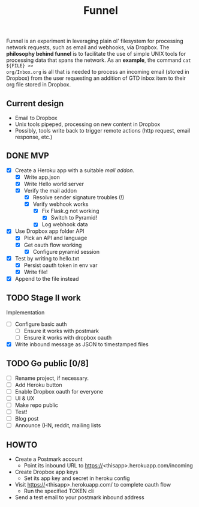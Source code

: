 #+TITLE: Funnel

Funnel is an experiment in leveraging plain ol' filesystem for processing
network requests, such as email and webhooks, via Dropbox. The *philosophy
behind funnel* is to facilitate the use of simple UNIX tools for processing data
that spans the network. As an *example*, the command =cat ${FILE} >>
org/Inbox.org= is all that is needed to process an incoming email (stored in
Dropbox) from the user requesting an addition of GTD inbox item to their org
file stored in Dropbox.

** Current design

- Email to Dropbox
- Unix tools pipeped, processing on new content in Dropbox
- Possibly, tools write back to trigger remote actions (http request, email response, etc.)

** DONE MVP 
CLOSED: [2015-08-15 Sat 17:57] SCHEDULED: <2015-08-15 Sat>
- [X] Create a Heroku app with a suitable /mail addon/.
  - [X] Write app.json
  - [X] Write Hello world server 
  - [X] Verify the mail addon
    - [X] Resolve sender signature troubles (!)
    - [X] Verify webhook works
      - [X] Fix Flask.g not working
        - [X] Switch to Pyramid!
      - [X] Log webhook data
- [X] Use Dropbox app folder API
  - [X] Pick an API and language
  - [X] Get oauth flow working
    - [X] Configure pyramid session
- [X] Test by writing to hello.txt
  - [X] Persist oauth token in env var
  - [X] Write file!
- [X] Append to the file instead
** TODO Stage II work

Implementation
- [ ] Configure basic auth
  - [ ] Ensure it works with postmark
  - [ ] Ensure it works with dropbox oauth
- [X] Write inbound message as JSON to timestamped files

** TODO Go public [0/8]
- [ ] Rename project, if necessary.
- [ ] Add Heroku button
- [ ] Enable Dropbox oauth for everyone
- [ ] UI & UX
- [ ] Make repo public
- [ ] Test!
- [ ] Blog post
- [ ] Announce (HN, reddit, mailing lists


** HOWTO
- Create a Postmark account
  - Point its inbound URL to https://<thisapp>.herokuapp.com/incoming
- Create Dropbox app keys
  - Set its app key and secret in heroku config
- Visit https://<thisapp>.herokuapp.com/ to complete oauth flow
  - Run the specified TOKEN cli
- Send a test email to your postmark inbound address
